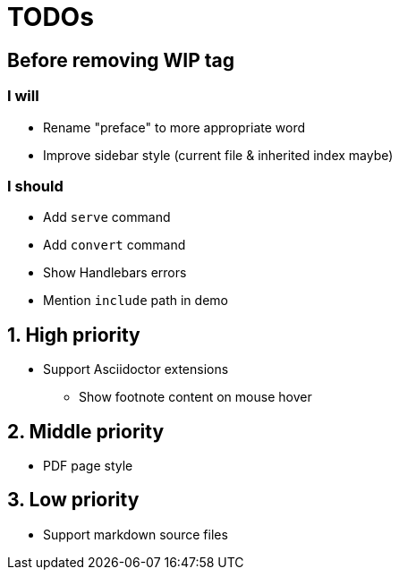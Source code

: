= TODOs

:!sectnums:
== Before removing WIP tag

=== I will

* Rename "preface" to more appropriate word
* Improve sidebar style (current file & inherited index maybe)

=== I should

* Add `serve` command
* Add `convert` command
* Show Handlebars errors
* Mention `include` path in demo

:sectnums:
== High priority

* Support Asciidoctor extensions
** Show footnote content on mouse hover

== Middle priority

* PDF page style

== Low priority

* Support markdown source files


